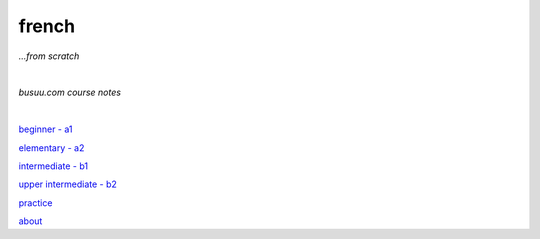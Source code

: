 **french**
----
*...from scratch*

|

*busuu.com course notes*

|
   
`beginner - a1 <https://github.com/szczepanski/fr/blob/master/a1.rst>`_

`elementary - a2 <https://github.com/szczepanski/fr/blob/master/a2.rst>`_

`intermediate - b1 <https://github.com/szczepanski/fr/blob/master/b1.rst>`_

`upper intermediate - b2 <https://github.com/szczepanski/fr/blob/master/b2.rst>`_

`practice <https://github.com/szczepanski/fr/blob/master/practice.rst>`_

`about <https://github.com/szczepanski/fr/blob/master/about.rst>`_

